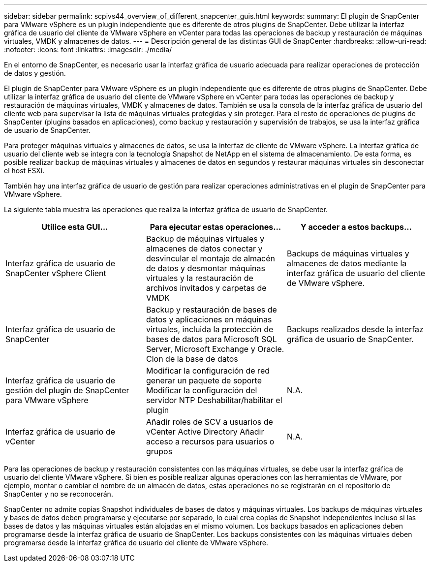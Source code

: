 ---
sidebar: sidebar 
permalink: scpivs44_overview_of_different_snapcenter_guis.html 
keywords:  
summary: El plugin de SnapCenter para VMware vSphere es un plugin independiente que es diferente de otros plugins de SnapCenter. Debe utilizar la interfaz gráfica de usuario del cliente de VMware vSphere en vCenter para todas las operaciones de backup y restauración de máquinas virtuales, VMDK y almacenes de datos. 
---
= Descripción general de las distintas GUI de SnapCenter
:hardbreaks:
:allow-uri-read: 
:nofooter: 
:icons: font
:linkattrs: 
:imagesdir: ./media/


[role="lead"]
En el entorno de SnapCenter, es necesario usar la interfaz gráfica de usuario adecuada para realizar operaciones de protección de datos y gestión.

El plugin de SnapCenter para VMware vSphere es un plugin independiente que es diferente de otros plugins de SnapCenter. Debe utilizar la interfaz gráfica de usuario del cliente de VMware vSphere en vCenter para todas las operaciones de backup y restauración de máquinas virtuales, VMDK y almacenes de datos. También se usa la consola de la interfaz gráfica de usuario del cliente web para supervisar la lista de máquinas virtuales protegidas y sin proteger. Para el resto de operaciones de plugins de SnapCenter (plugins basados en aplicaciones), como backup y restauración y supervisión de trabajos, se usa la interfaz gráfica de usuario de SnapCenter.

Para proteger máquinas virtuales y almacenes de datos, se usa la interfaz de cliente de VMware vSphere. La interfaz gráfica de usuario del cliente web se integra con la tecnología Snapshot de NetApp en el sistema de almacenamiento. De esta forma, es posible realizar backup de máquinas virtuales y almacenes de datos en segundos y restaurar máquinas virtuales sin desconectar el host ESXi.

También hay una interfaz gráfica de usuario de gestión para realizar operaciones administrativas en el plugin de SnapCenter para VMware vSphere.

La siguiente tabla muestra las operaciones que realiza la interfaz gráfica de usuario de SnapCenter.

|===
| Utilice esta GUI… | Para ejecutar estas operaciones... | Y acceder a estos backups... 


| Interfaz gráfica de usuario de SnapCenter vSphere Client | Backup de máquinas virtuales y almacenes de datos conectar y desvincular el montaje de almacén de datos y desmontar máquinas virtuales y la restauración de archivos invitados y carpetas de VMDK | Backups de máquinas virtuales y almacenes de datos mediante la interfaz gráfica de usuario del cliente de VMware vSphere. 


| Interfaz gráfica de usuario de SnapCenter | Backup y restauración de bases de datos y aplicaciones en máquinas virtuales, incluida la protección de bases de datos para Microsoft SQL Server, Microsoft Exchange y Oracle. Clon de la base de datos | Backups realizados desde la interfaz gráfica de usuario de SnapCenter. 


| Interfaz gráfica de usuario de gestión del plugin de SnapCenter para VMware vSphere | Modificar la configuración de red generar un paquete de soporte Modificar la configuración del servidor NTP Deshabilitar/habilitar el plugin | N.A. 


| Interfaz gráfica de usuario de vCenter | Añadir roles de SCV a usuarios de vCenter Active Directory Añadir acceso a recursos para usuarios o grupos | N.A. 
|===
Para las operaciones de backup y restauración consistentes con las máquinas virtuales, se debe usar la interfaz gráfica de usuario del cliente VMware vSphere. Si bien es posible realizar algunas operaciones con las herramientas de VMware, por ejemplo, montar o cambiar el nombre de un almacén de datos, estas operaciones no se registrarán en el repositorio de SnapCenter y no se reconocerán.

SnapCenter no admite copias Snapshot individuales de bases de datos y máquinas virtuales. Los backups de máquinas virtuales y bases de datos deben programarse y ejecutarse por separado, lo cual crea copias de Snapshot independientes incluso si las bases de datos y las máquinas virtuales están alojadas en el mismo volumen. Los backups basados en aplicaciones deben programarse desde la interfaz gráfica de usuario de SnapCenter. Los backups consistentes con las máquinas virtuales deben programarse desde la interfaz gráfica de usuario del cliente de VMware vSphere.
